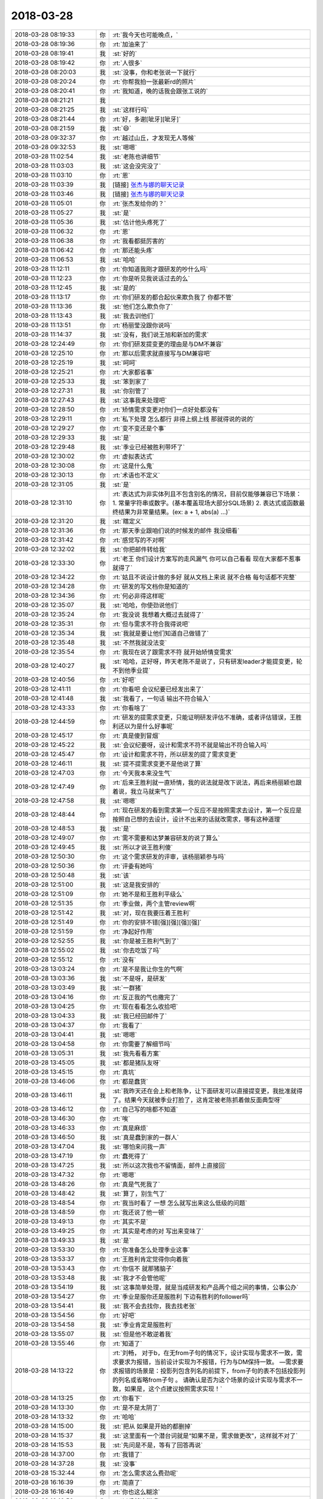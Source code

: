 2018-03-28
-------------

.. list-table::
   :widths: 25, 1, 60

   * - 2018-03-28 08:19:33
     - 你
     - :rt:`我今天也可能晚点，`
   * - 2018-03-28 08:19:36
     - 你
     - :rt:`加油来了`
   * - 2018-03-28 08:19:41
     - 我
     - :st:`好的`
   * - 2018-03-28 08:19:42
     - 你
     - :rt:`人很多`
   * - 2018-03-28 08:20:03
     - 我
     - :st:`没事，你和老张说一下就行`
   * - 2018-03-28 08:20:24
     - 你
     - :rt:`你帮我拍一张最新rd的照片`
   * - 2018-03-28 08:20:41
     - 你
     - :rt:`我知道，晚的话我会跟张工说的`
   * - 2018-03-28 08:21:21
     - 我
     - .. image:: images/209936.jpg
          :width: 100px
   * - 2018-03-28 08:21:25
     - 我
     - :st:`这样行吗`
   * - 2018-03-28 08:21:44
     - 你
     - :rt:`好，多谢[呲牙][呲牙]`
   * - 2018-03-28 08:21:59
     - 我
     - :st:`😄`
   * - 2018-03-28 09:32:37
     - 你
     - :rt:`越过山丘，才发现无人等候`
   * - 2018-03-28 09:32:53
     - 我
     - :st:`嗯嗯`
   * - 2018-03-28 11:02:54
     - 我
     - :st:`老陈也讲细节`
   * - 2018-03-28 11:03:03
     - 我
     - :st:`这会没完没了`
   * - 2018-03-28 11:03:10
     - 你
     - :rt:`恩`
   * - 2018-03-28 11:03:39
     - 我
     - [链接] `张杰与娜的聊天记录 <https://support.weixin.qq.com/cgi-bin/mmsupport-bin/readtemplate?t=page/favorite_record__w_unsupport&from=singlemessage&isappinstalled=0>`_
   * - 2018-03-28 11:03:46
     - 我
     - [链接] `张杰与娜的聊天记录 <https://support.weixin.qq.com/cgi-bin/mmsupport-bin/readtemplate?t=page/favorite_record__w_unsupport&from=singlemessage&isappinstalled=0>`_
   * - 2018-03-28 11:05:01
     - 你
     - :rt:`张杰发给你的？`
   * - 2018-03-28 11:05:27
     - 我
     - :st:`是`
   * - 2018-03-28 11:05:36
     - 我
     - :st:`估计他头疼死了`
   * - 2018-03-28 11:06:32
     - 你
     - :rt:`恩`
   * - 2018-03-28 11:06:38
     - 你
     - :rt:`我看都挺厉害的`
   * - 2018-03-28 11:06:42
     - 你
     - :rt:`那还能头疼`
   * - 2018-03-28 11:06:53
     - 我
     - :st:`哈哈`
   * - 2018-03-28 11:12:11
     - 你
     - :rt:`你知道我刚才跟研发的吵什么吗`
   * - 2018-03-28 11:12:23
     - 你
     - :rt:`你是听见我说话过去的么`
   * - 2018-03-28 11:12:45
     - 我
     - :st:`是的`
   * - 2018-03-28 11:13:17
     - 你
     - :rt:`你们研发的都合起伙来欺负我了 你都不管`
   * - 2018-03-28 11:13:36
     - 我
     - :st:`他们怎么欺负你了`
   * - 2018-03-28 11:13:43
     - 我
     - :st:`我去训他们`
   * - 2018-03-28 11:13:51
     - 你
     - :rt:`杨丽莹没跟你说吗`
   * - 2018-03-28 11:14:37
     - 我
     - :st:`没有，我们说王旭和新加的需求`
   * - 2018-03-28 12:24:49
     - 你
     - :rt:`你们研发提变更的理由是与DM不兼容`
   * - 2018-03-28 12:25:10
     - 你
     - :rt:`那以后需求就直接写与DM兼容吧`
   * - 2018-03-28 12:25:19
     - 我
     - :st:`呵呵`
   * - 2018-03-28 12:25:21
     - 你
     - :rt:`大家都省事`
   * - 2018-03-28 12:25:33
     - 我
     - :st:`笨到家了`
   * - 2018-03-28 12:27:31
     - 我
     - :st:`你别管了`
   * - 2018-03-28 12:27:43
     - 我
     - :st:`这事我来处理吧`
   * - 2018-03-28 12:28:50
     - 你
     - :rt:`矫情需求变更对你们一点好处都没有`
   * - 2018-03-28 12:29:11
     - 你
     - :rt:`私下处理 怎么都行 非得上纲上线 那就得说的说的`
   * - 2018-03-28 12:29:27
     - 你
     - :rt:`变不变还是个事`
   * - 2018-03-28 12:29:33
     - 我
     - :st:`是`
   * - 2018-03-28 12:29:48
     - 我
     - :st:`季业已经被胜利带坏了`
   * - 2018-03-28 12:30:02
     - 你
     - :rt:`虚拟表达式`
   * - 2018-03-28 12:30:08
     - 你
     - :rt:`这是什么鬼`
   * - 2018-03-28 12:30:13
     - 你
     - :rt:`术语也不定义`
   * - 2018-03-28 12:31:05
     - 我
     - :st:`是`
   * - 2018-03-28 12:31:10
     - 你
     - :rt:`表达式为非实体列且不包含别名的情况，目前仅能够兼容已下场景：
       1. 常量字符串或数字。(基本覆盖现场大部分SQL场景)
       2. 表达式或函数最终结果为非常量结果。(ex: a + 1, abs(a) ...)`
   * - 2018-03-28 12:31:20
     - 我
     - :st:`瞎定义`
   * - 2018-03-28 12:31:36
     - 你
     - :rt:`那天季业跟咱们说的时候发的邮件 我没细看`
   * - 2018-03-28 12:31:42
     - 你
     - :rt:`感觉写的不对啊`
   * - 2018-03-28 12:32:02
     - 我
     - :st:`你把邮件转给我`
   * - 2018-03-28 12:33:30
     - 你
     - :rt:`老王 你们设计方案写的走风漏气 你可以自己看看 现在大家都不惹事 就得了`
   * - 2018-03-28 12:34:22
     - 你
     - :rt:`姑且不说设计做的多好 就从文档上来说 就不合格 每句话都不完整`
   * - 2018-03-28 12:34:28
     - 你
     - :rt:`研发的写文档你是知道的`
   * - 2018-03-28 12:34:36
     - 你
     - :rt:`何必非得这样呢`
   * - 2018-03-28 12:35:07
     - 我
     - :st:`哈哈，你使劲说他们`
   * - 2018-03-28 12:35:24
     - 你
     - :rt:`我没说 我想着大概过去就得了`
   * - 2018-03-28 12:35:31
     - 你
     - :rt:`但与需求不符合我得说吧`
   * - 2018-03-28 12:35:34
     - 我
     - :st:`我就是要让他们知道自己做错了`
   * - 2018-03-28 12:35:48
     - 我
     - :st:`不然我就没法变`
   * - 2018-03-28 12:35:54
     - 你
     - :rt:`我现在说了跟需求不符 就开始矫情变需求`
   * - 2018-03-28 12:40:27
     - 我
     - :st:`哈哈，正好呀，昨天老陈不是说了，只有研发leader才能提变更，轮不到他季业提`
   * - 2018-03-28 12:40:56
     - 你
     - :rt:`好吧`
   * - 2018-03-28 12:41:11
     - 你
     - :rt:`你看吧 会议纪要已经发出来了`
   * - 2018-03-28 12:41:48
     - 我
     - :st:`我看了，一句话 输出不符合输入`
   * - 2018-03-28 12:43:33
     - 你
     - :rt:`你看啥了`
   * - 2018-03-28 12:44:59
     - 你
     - :rt:`研发的提需求变更，只能证明研发评估不准确，或者评估错误，王胜利还以为是什么好事呢`
   * - 2018-03-28 12:45:17
     - 你
     - :rt:`真是傻到冒烟`
   * - 2018-03-28 12:45:22
     - 我
     - :st:`会议纪要呀，设计和需求不符不就是输出不符合输入吗`
   * - 2018-03-28 12:45:47
     - 你
     - :rt:`设计和需求不符，所以研发的提了需求变更`
   * - 2018-03-28 12:46:11
     - 我
     - :st:`提不提需求变更不是他说了算`
   * - 2018-03-28 12:47:03
     - 你
     - :rt:`今天我本来没生气`
   * - 2018-03-28 12:47:49
     - 你
     - :rt:`后来王胜利就一直矫情，我的说法就是改下说法，再后来杨丽颖也跟着说，我立马就来气了`
   * - 2018-03-28 12:47:58
     - 我
     - :st:`嗯嗯`
   * - 2018-03-28 12:48:44
     - 你
     - :rt:`现在研发的看到需求第一个反应不是按照需求去设计，第一个反应是按照自己想的去设计，设计不出来的话就改需求，哪有这种道理`
   * - 2018-03-28 12:48:53
     - 我
     - :st:`是`
   * - 2018-03-28 12:49:07
     - 你
     - :rt:`需不需要和达梦兼容研发的说了算么`
   * - 2018-03-28 12:49:45
     - 我
     - :st:`所以才说王胜利傻`
   * - 2018-03-28 12:50:30
     - 你
     - :rt:`这个需求研发的评审，该杨丽颖参与吗`
   * - 2018-03-28 12:50:36
     - 你
     - :rt:`评委有她吗`
   * - 2018-03-28 12:50:48
     - 我
     - :st:`该`
   * - 2018-03-28 12:51:00
     - 我
     - :st:`这是我安排的`
   * - 2018-03-28 12:51:09
     - 你
     - :rt:`她不是和王胜利平级么`
   * - 2018-03-28 12:51:35
     - 你
     - :rt:`季业做，两个主管review啊`
   * - 2018-03-28 12:51:42
     - 我
     - :st:`对，现在我要压着王胜利`
   * - 2018-03-28 12:51:49
     - 你
     - :rt:`你的安排不错[强][强][强][强]`
   * - 2018-03-28 12:51:59
     - 你
     - :rt:`净起好作用`
   * - 2018-03-28 12:52:55
     - 我
     - :st:`你是被王胜利气到了`
   * - 2018-03-28 12:55:02
     - 我
     - :st:`你去吃饭了吗`
   * - 2018-03-28 12:55:12
     - 你
     - :rt:`没有`
   * - 2018-03-28 13:03:24
     - 你
     - :rt:`是不是我让你生的气啊`
   * - 2018-03-28 13:03:36
     - 我
     - :st:`不是呀，是研发`
   * - 2018-03-28 13:03:49
     - 我
     - :st:`一群猪`
   * - 2018-03-28 13:04:16
     - 你
     - :rt:`反正我的气也撒完了`
   * - 2018-03-28 13:04:25
     - 你
     - :rt:`现在看看怎么收拾吧`
   * - 2018-03-28 13:04:33
     - 我
     - :st:`我已经回邮件了`
   * - 2018-03-28 13:04:37
     - 你
     - :rt:`我看了`
   * - 2018-03-28 13:04:41
     - 我
     - :st:`嗯嗯`
   * - 2018-03-28 13:04:58
     - 你
     - :rt:`你需要了解细节吗`
   * - 2018-03-28 13:05:31
     - 我
     - :st:`我先看看方案`
   * - 2018-03-28 13:45:05
     - 我
     - :st:`都是猪队友呀`
   * - 2018-03-28 13:45:15
     - 你
     - :rt:`真坑`
   * - 2018-03-28 13:46:06
     - 你
     - :rt:`都是蠢货`
   * - 2018-03-28 13:46:11
     - 我
     - :st:`我昨天还在会上和老陈争，让下面研发可以直接提变更，我批准就得了。结果今天就被季业打脸了，这肯定被老陈抓着做反面典型呀`
   * - 2018-03-28 13:46:12
     - 你
     - :rt:`自己写的啥都不知道`
   * - 2018-03-28 13:46:30
     - 你
     - :rt:`唉`
   * - 2018-03-28 13:46:33
     - 你
     - :rt:`真是麻烦`
   * - 2018-03-28 13:46:50
     - 我
     - :st:`真是蠢到家的一群人`
   * - 2018-03-28 13:47:04
     - 我
     - :st:`哪怕来问我一声`
   * - 2018-03-28 13:47:19
     - 你
     - :rt:`蠢死得了`
   * - 2018-03-28 13:47:25
     - 我
     - :st:`所以这次我也不留情面，邮件上直接回`
   * - 2018-03-28 13:47:32
     - 你
     - :rt:`嗯嗯`
   * - 2018-03-28 13:48:26
     - 你
     - :rt:`真是气死我了`
   * - 2018-03-28 13:48:42
     - 我
     - :st:`算了，别生气了`
   * - 2018-03-28 13:48:54
     - 你
     - :rt:`我当时看了 一想 怎么就写出来这么低级的问题`
   * - 2018-03-28 13:48:59
     - 你
     - :rt:`我还说了他一顿`
   * - 2018-03-28 13:49:13
     - 你
     - :rt:`其实不是`
   * - 2018-03-28 13:49:25
     - 你
     - :rt:`其实是考虑的对 写出来变味了`
   * - 2018-03-28 13:49:33
     - 我
     - :st:`是`
   * - 2018-03-28 13:53:30
     - 你
     - :rt:`你准备怎么处理季业这事`
   * - 2018-03-28 13:53:37
     - 你
     - :rt:`王胜利肯定觉得你向着我`
   * - 2018-03-28 13:53:43
     - 你
     - :rt:`你信不 就那猪脑子`
   * - 2018-03-28 13:53:48
     - 我
     - :st:`我才不会管他呢`
   * - 2018-03-28 13:54:19
     - 我
     - :st:`这事简单处理，就是当成研发和产品两个组之间的事情，公事公办`
   * - 2018-03-28 13:54:27
     - 你
     - :rt:`季业是服你还是服胜利 下边有胜利的follower吗`
   * - 2018-03-28 13:54:41
     - 我
     - :st:`我不会去找你，我去找老张`
   * - 2018-03-28 13:54:56
     - 你
     - :rt:`好吧`
   * - 2018-03-28 13:54:58
     - 我
     - :st:`季业肯定是服胜利`
   * - 2018-03-28 13:55:07
     - 我
     - :st:`但是他不敢逆着我`
   * - 2018-03-28 13:55:46
     - 你
     - :rt:`知道了`
   * - 2018-03-28 14:13:22
     - 你
     - :rt:`刘畅，
       对于b，在无from子句的情况下，设计实现与需求不一致，需求要求为报错，当前设计实现为不报错，行为与DM保持一致。
       —需求要求报错的场景是：投影列包含列名的前提下，from子句的表不包括投影列的列名或省略from子句 。
       请确认是否为这个场景的设计实现与需求不一致，如果是，这个点建议按照需求实现！`
   * - 2018-03-28 14:13:25
     - 你
     - :rt:`你看下`
   * - 2018-03-28 14:13:30
     - 你
     - :rt:`是不是太阴了`
   * - 2018-03-28 14:13:32
     - 你
     - :rt:`哈哈`
   * - 2018-03-28 14:15:00
     - 我
     - :st:`把从 如果是开始的都删掉`
   * - 2018-03-28 14:15:37
     - 我
     - :st:`这里面有一个潜台词就是“如果不是，需求做更改”，这样就不对了`
   * - 2018-03-28 14:15:53
     - 我
     - :st:`先问是不是，等有了回答再说`
   * - 2018-03-28 14:37:00
     - 你
     - :rt:`我错了`
   * - 2018-03-28 14:37:28
     - 我
     - :st:`没事`
   * - 2018-03-28 15:32:44
     - 你
     - :rt:`怎么需求这么费劲呢`
   * - 2018-03-28 16:16:39
     - 你
     - :rt:`简直了`
   * - 2018-03-28 16:16:49
     - 你
     - :rt:`你也这么糊涂`
   * - 2018-03-28 16:16:56
     - 你
     - :rt:`以后就这样吧`
   * - 2018-03-28 16:17:05
     - 我
     - :st:`我哪里糊涂了`
   * - 2018-03-28 16:17:06
     - 你
     - :rt:`真是懒得发声了`
   * - 2018-03-28 16:18:20
     - 我
     - :st:`我没有糊涂，我知道你想的，只是现在形势比人强`
   * - 2018-03-28 16:19:06
     - 我
     - :st:`简单说我不是从需求的角度看这次评审，是从政治的角度看这次评审`
   * - 2018-03-28 16:19:22
     - 你
     - :rt:`好，我相信你`
   * - 2018-03-28 16:19:30
     - 我
     - :st:`张杰本身对改代码有抵触，我希望改代码`
   * - 2018-03-28 16:20:01
     - 你
     - :rt:`明天晚上晓亮来，我请你和旭明还有晓亮吃饭[强][强][强][强]`
   * - 2018-03-28 16:20:51
     - 我
     - :st:`我做计划的时候我都计划了张杰做完POC后继续做315，上周我和他提这事的时候，他就非常抵触`
   * - 2018-03-28 16:21:08
     - 你
     - :rt:`没事，不用解释，我相信你`
   * - 2018-03-28 16:21:12
     - 我
     - :st:`你写的需求我比你还想做全呢`
   * - 2018-03-28 16:21:24
     - 我
     - :st:`嗯嗯`
   * - 2018-03-28 16:21:37
     - 你
     - :rt:`我不纠结做全`
   * - 2018-03-28 16:21:51
     - 你
     - :rt:`我根本不care做全`
   * - 2018-03-28 16:22:11
     - 你
     - :rt:`张杰说让我改的那个根本不是需求纬度`
   * - 2018-03-28 16:22:18
     - 我
     - :st:`是`
   * - 2018-03-28 16:22:20
     - 你
     - :rt:`那个完全是研发纬度`
   * - 2018-03-28 16:22:26
     - 我
     - :st:`没错`
   * - 2018-03-28 16:22:32
     - 我
     - :st:`他不懂需求`
   * - 2018-03-28 16:22:35
     - 你
     - :rt:`同样的，第二个就不用补`
   * - 2018-03-28 16:22:47
     - 你
     - :rt:`我以为你会正声`
   * - 2018-03-28 16:22:56
     - 你
     - :rt:`算了，无所谓`
   * - 2018-03-28 16:23:33
     - 我
     - :st:`最近肯定不行，我正在拉张杰`
   * - 2018-03-28 16:23:51
     - 我
     - :st:`得等我完全掌控研发以后再说`
   * - 2018-03-28 16:24:44
     - 我
     - :st:`而且现在王总还不停的插手，我对研发的掌控能力现在还远没到当初开发中心的程度`
   * - 2018-03-28 16:24:58
     - 你
     - :rt:`嗯嗯，你说的对`
   * - 2018-03-28 16:25:18
     - 你
     - :rt:`我明白`
   * - 2018-03-28 16:34:35
     - 我
     - :st:`这个需求我要好好评，不能让王胜利做主`
   * - 2018-03-28 16:41:06
     - 你
     - :rt:`你能别挑这种次了吗`
   * - 2018-03-28 16:41:56
     - 我
     - :st:`没事，替你教育小孩`
   * - 2018-03-28 16:42:00
     - 你
     - :rt:`再挑打死你`
   * - 2018-03-28 16:42:02
     - 你
     - :rt:`不用`
   * - 2018-03-28 17:48:35
     - 你
     - :rt:`我特别想哭`
   * - 2018-03-28 17:48:58
     - 我
     - :st:`就因为我说你了？`
   * - 2018-03-28 17:49:46
     - 你
     - :rt:`没有`
   * - 2018-03-28 17:49:48
     - 你
     - :rt:`你开会吧`
   * - 2018-03-28 17:49:54
     - 你
     - :rt:`嘿嘿`
   * - 2018-03-28 17:50:08
     - 我
     - :st:`你说吧`
   * - 2018-03-28 17:50:27
     - 你
     - :rt:`我什么也不想说`
   * - 2018-03-28 17:50:32
     - 你
     - :rt:`我没什么说的`
   * - 2018-03-28 17:51:30
     - 我
     - :st:`哦，肯定是生我气了`
   * - 2018-03-28 17:52:06
     - 你
     - :rt:`真没有`
   * - 2018-03-28 17:52:41
     - 我
     - :st:`那为啥想哭`
   * - 2018-03-28 18:06:38
     - 我
     - :st:`你去哪了`
   * - 2018-03-28 18:07:36
     - 你
     - :rt:`我真没事`
   * - 2018-03-28 18:08:20
     - 我
     - :st:`嗯嗯`
   * - 2018-03-28 19:18:36
     - 我
     - :st:`你咋没回来`
   * - 2018-03-28 19:35:21
     - 你
     - :rt:`明天吃饭哈`
   * - 2018-03-28 19:35:22
     - 我
     - :st:`你要走了呀`
   * - 2018-03-28 19:35:25
     - 我
     - :st:`好呀好呀`
   * - 2018-03-28 19:35:30
     - 你
     - :rt:`嗯嗯`
   * - 2018-03-28 19:35:34
     - 我
     - :st:`明天中午还是晚上`
   * - 2018-03-28 19:35:39
     - 你
     - :rt:`晚上`
   * - 2018-03-28 19:35:43
     - 我
     - :st:`嗯嗯`
   * - 2018-03-28 19:35:45
     - 你
     - :rt:`中午晓亮出不来`
   * - 2018-03-28 19:35:56
     - 你
     - :rt:`咱们4个，说好我请哈`
   * - 2018-03-28 19:36:01
     - 我
     - :st:`好`
   * - 2018-03-28 19:36:10
     - 你
     - :rt:`为了我得奖`
   * - 2018-03-28 19:36:28
     - 我
     - :st:`嗯嗯`
   * - 2018-03-28 19:38:59
     - 我
     - :st:`我在和李杰聊天`
   * - 2018-03-28 19:39:15
     - 我
     - :st:`她问我咱俩吵架的事情`
   * - 2018-03-28 19:39:28
     - 你
     - :rt:`啊！`
   * - 2018-03-28 19:39:34
     - 你
     - :rt:`我今天特别累`
   * - 2018-03-28 19:39:46
     - 我
     - :st:`太走脑子了`
   * - 2018-03-28 19:39:52
     - 你
     - :rt:`心累`
   * - 2018-03-28 19:40:02
     - 我
     - :st:`啊`
   * - 2018-03-28 19:40:10
     - 我
     - :st:`是因为我吗`
   * - 2018-03-28 19:40:22
     - 你
     - :rt:`只能说有关系`
   * - 2018-03-28 19:40:56
     - 我
     - :st:`哦`
   * - 2018-03-28 20:00:37
     - 你
     - .. raw:: html
       
          <audio controls="controls"><source src="_static/mp3/210143.mp3" type="audio/mpeg" />不能播放语音</audio>
   * - 2018-03-28 20:01:00
     - 我
     - :st:`当然没有啦，我还特别后悔呢`
   * - 2018-03-28 20:01:13
     - 你
     - .. raw:: html
       
          <audio controls="controls"><source src="_static/mp3/210145.mp3" type="audio/mpeg" />不能播放语音</audio>
   * - 2018-03-28 20:01:18
     - 我
     - :st:`以后我不那样和你说话了，是我态度不好`
   * - 2018-03-28 20:01:49
     - 我
     - :st:`是我的态度`
   * - 2018-03-28 20:02:08
     - 我
     - :st:`事情本身没有关系，是我的态度不好`
   * - 2018-03-28 20:02:10
     - 你
     - .. raw:: html
       
          <audio controls="controls"><source src="_static/mp3/210149.mp3" type="audio/mpeg" />不能播放语音</audio>
   * - 2018-03-28 20:02:43
     - 我
     - :st:`说完了我就担心死了，怕吓到你`
   * - 2018-03-28 20:02:49
     - 你
     - .. raw:: html
       
          <audio controls="controls"><source src="_static/mp3/210151.mp3" type="audio/mpeg" />不能播放语音</audio>
   * - 2018-03-28 20:03:01
     - 你
     - .. raw:: html
       
          <audio controls="controls"><source src="_static/mp3/210152.mp3" type="audio/mpeg" />不能播放语音</audio>
   * - 2018-03-28 20:03:10
     - 你
     - .. raw:: html
       
          <audio controls="controls"><source src="_static/mp3/210153.mp3" type="audio/mpeg" />不能播放语音</audio>
   * - 2018-03-28 20:03:27
     - 你
     - .. raw:: html
       
          <audio controls="controls"><source src="_static/mp3/210154.mp3" type="audio/mpeg" />不能播放语音</audio>
   * - 2018-03-28 20:03:55
     - 你
     - .. raw:: html
       
          <audio controls="controls"><source src="_static/mp3/210155.mp3" type="audio/mpeg" />不能播放语音</audio>
   * - 2018-03-28 20:04:09
     - 你
     - .. raw:: html
       
          <audio controls="controls"><source src="_static/mp3/210156.mp3" type="audio/mpeg" />不能播放语音</audio>
   * - 2018-03-28 20:04:22
     - 你
     - .. raw:: html
       
          <audio controls="controls"><source src="_static/mp3/210157.mp3" type="audio/mpeg" />不能播放语音</audio>
   * - 2018-03-28 20:04:34
     - 你
     - .. raw:: html
       
          <audio controls="controls"><source src="_static/mp3/210158.mp3" type="audio/mpeg" />不能播放语音</audio>
   * - 2018-03-28 20:04:43
     - 你
     - .. raw:: html
       
          <audio controls="controls"><source src="_static/mp3/210159.mp3" type="audio/mpeg" />不能播放语音</audio>
   * - 2018-03-28 20:05:08
     - 你
     - .. raw:: html
       
          <audio controls="controls"><source src="_static/mp3/210160.mp3" type="audio/mpeg" />不能播放语音</audio>
   * - 2018-03-28 20:05:30
     - 我
     - :st:`没有啦`
   * - 2018-03-28 20:05:35
     - 我
     - :st:`你挺好的`
   * - 2018-03-28 20:06:14
     - 你
     - .. raw:: html
       
          <audio controls="controls"><source src="_static/mp3/210163.mp3" type="audio/mpeg" />不能播放语音</audio>
   * - 2018-03-28 20:06:24
     - 你
     - .. raw:: html
       
          <audio controls="controls"><source src="_static/mp3/210164.mp3" type="audio/mpeg" />不能播放语音</audio>
   * - 2018-03-28 20:06:40
     - 我
     - :st:`嗯嗯，我知道，我错了`
   * - 2018-03-28 20:06:44
     - 你
     - .. raw:: html
       
          <audio controls="controls"><source src="_static/mp3/210166.mp3" type="audio/mpeg" />不能播放语音</audio>
   * - 2018-03-28 20:06:58
     - 你
     - .. raw:: html
       
          <audio controls="controls"><source src="_static/mp3/210167.mp3" type="audio/mpeg" />不能播放语音</audio>
   * - 2018-03-28 20:07:09
     - 你
     - .. raw:: html
       
          <audio controls="controls"><source src="_static/mp3/210168.mp3" type="audio/mpeg" />不能播放语音</audio>
   * - 2018-03-28 20:07:57
     - 我
     - :st:`嗯嗯`
   * - 2018-03-28 20:08:13
     - 我
     - :st:`你给我发那条的时候，我特别感动`
   * - 2018-03-28 20:09:35
     - 你
     - .. raw:: html
       
          <audio controls="controls"><source src="_static/mp3/210171.mp3" type="audio/mpeg" />不能播放语音</audio>
   * - 2018-03-28 20:10:10
     - 我
     - :st:`当然不骗你啦`
   * - 2018-03-28 20:10:24
     - 我
     - :st:`真的不能再真了`
   * - 2018-03-28 20:10:41
     - 我
     - :st:`瞬间感觉你是最懂我的人`
   * - 2018-03-28 20:10:42
     - 你
     - .. raw:: html
       
          <audio controls="controls"><source src="_static/mp3/210175.mp3" type="audio/mpeg" />不能播放语音</audio>
   * - 2018-03-28 20:10:55
     - 我
     - :st:`嗯嗯`
   * - 2018-03-28 20:12:14
     - 你
     - .. raw:: html
       
          <audio controls="controls"><source src="_static/mp3/210177.mp3" type="audio/mpeg" />不能播放语音</audio>